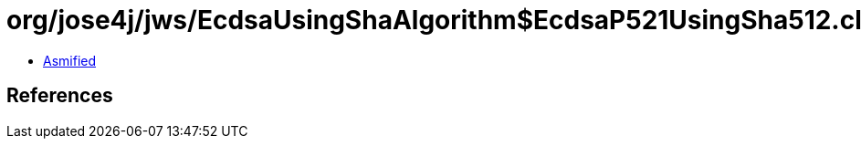 = org/jose4j/jws/EcdsaUsingShaAlgorithm$EcdsaP521UsingSha512.class

 - link:EcdsaUsingShaAlgorithm$EcdsaP521UsingSha512-asmified.java[Asmified]

== References

